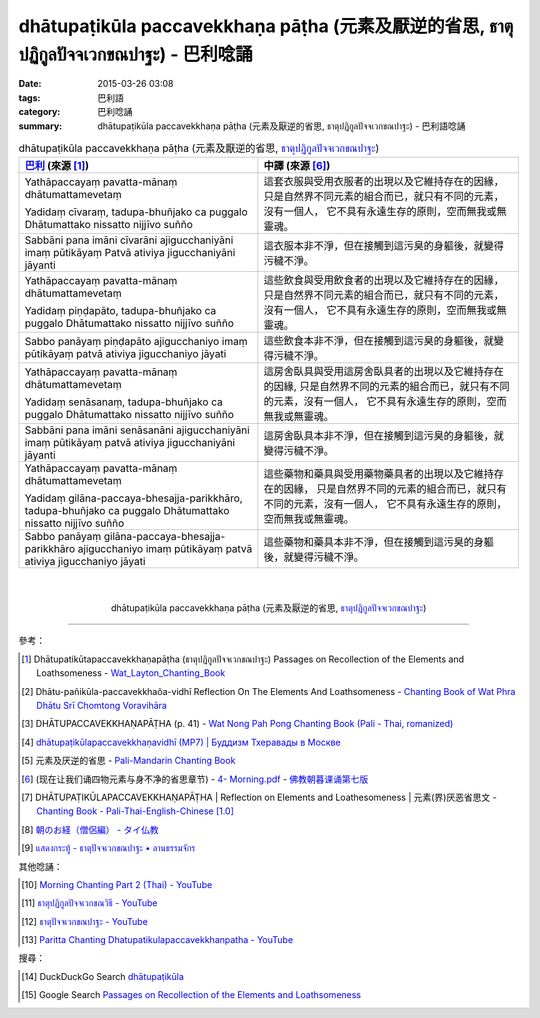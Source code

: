 dhātupaṭikūla paccavekkhaṇa pāṭha (元素及厭逆的省思, ธาตุปฏิกูลปัจจเวกขณปาฐะ) - 巴利唸誦
######################################################################################

:date: 2015-03-26 03:08
:tags: 巴利語
:category: 巴利唸誦
:summary: dhātupaṭikūla paccavekkhaṇa pāṭha (元素及厭逆的省思, ธาตุปฏิกูลปัจจเวกขณปาฐะ) - 巴利語唸誦


.. list-table:: dhātupaṭikūla paccavekkhaṇa pāṭha (元素及厭逆的省思, `ธาตุปฏิกูลปัจจเวกขณปาฐะ`_)
   :header-rows: 1
   :class: table-syntax-diff

   * - `巴利`_ (來源 [1]_)

     - 中譯 (來源 [6]_)

   * - Yathāpaccayaṃ pavatta-mānaṃ dhātumattamevetaṃ

       Yadidaṃ cīvaraṃ, tadupa-bhuñjako ca puggalo
       Dhātumattako nissatto nijjīvo suñño

     - 這套衣服與受用衣服者的出現以及它維持存在的因緣，
       只是自然界不同元素的組合而已，就只有不同的元素，沒有一個人，
       它不具有永遠生存的原則，空而無我或無靈魂。

   * - Sabbāni pana imāni cīvarāni ajigucchaniyāni imaṃ pūtikāyaṃ
       Patvā ativiya jigucchaniyāni jāyanti

     - 這衣服本非不淨，但在接觸到這污臭的身軀後，就變得污穢不淨。

   * - Yathāpaccayaṃ pavatta-mānaṃ dhātumattamevetaṃ

       Yadidaṃ piṇḍapāto, tadupa-bhuñjako ca puggalo
       Dhātumattako nissatto nijjīvo suñño

     - 這些飲食與受用飲食者的出現以及它維持存在的因緣，
       只是自然界不同元素的組合而已，就只有不同的元素，沒有一個人，
       它不具有永遠生存的原則，空而無我或無靈魂。

   * - Sabbo panāyaṃ piṇḍapāto ajigucchaniyo imaṃ pūtikāyaṃ
       patvā ativiya jigucchaniyo jāyati

     - 這些飲食本非不淨，但在接觸到這污臭的身軀後，就變得污穢不淨。

   * - Yathāpaccayaṃ pavatta-mānaṃ dhātumattamevetaṃ

       Yadidaṃ senāsanaṃ, tadupa-bhuñjako ca puggalo
       Dhātumattako nissatto nijjīvo suñño

     - 這房舍臥具與受用這房舍臥具者的出現以及它維持存在的因緣, 
       只是自然界不同的元素的組合而已，就只有不同的元素，沒有一個人，
       它不具有永遠生存的原則，空而無我或無靈魂。

   * - Sabbāni pana imāni senāsanāni ajigucchaniyāni imaṃ pūtikāyaṃ
       patvā ativiya jigucchaniyāni jāyanti

     - 這房舍臥具本非不淨，但在接觸到這污臭的身軀後，就變得污穢不淨。

   * - Yathāpaccayaṃ pavatta-mānaṃ dhātumattamevetaṃ

       Yadidaṃ gilāna-paccaya-bhesajja-parikkhāro, tadupa-bhuñjako ca puggalo
       Dhātumattako nissatto nijjīvo suñño

     - 這些藥物和藥具與受用藥物藥具者的出現以及它維持存在的因緣，
       只是自然界不同的元素的組合而已，就只有不同的元素，沒有一個人，
       它不具有永遠生存的原則，空而無我或無靈魂。

   * - Sabbo panāyaṃ gilāna-paccaya-bhesajja-parikkhāro ajigucchaniyo
       imaṃ pūtikāyaṃ patvā ativiya jigucchaniyo jāyati

     - 這些藥物和藥具本非不淨，但在接觸到這污臭的身軀後，就變得污穢不淨。

|
|

.. container:: align-center video-container

  .. raw:: html

    <iframe width="560" height="315" src="https://www.youtube.com/embed/yy9UkHKHpHQ" frameborder="0" allowfullscreen></iframe>

.. container:: align-center video-container-description

  dhātupaṭikūla paccavekkhaṇa pāṭha (元素及厭逆的省思, `ธาตุปฏิกูลปัจจเวกขณปาฐะ`_)

----

參考：

.. [1] Dhātupatikūtapaccavekkhaṇapāṭha (ธาตุปฏิกูลปัจจเวกขณปาฐะ)
       Passages on Recollection of the Elements and Loathsomeness -
       `Wat_Layton_Chanting_Book <http://www.watlayton.org/attachments/view/?attach_id=16856>`_

.. [2] Dhātu-pañikūla-paccavekkhaõa-vidhī Reflection On The Elements And Loathsomeness -
       `Chanting Book of Wat Phra Dhātu Srī Chomtong Voravihāra <http://vipassanasangha.free.fr/ChantingBook.pdf>`_

.. [3] DHĀTUPACCAVEKKHAṆAPĀṬHA (p. 41) - `Wat Nong Pah Pong Chanting Book (Pali - Thai, romanized) <http://mahanyano.blogspot.com/2012/03/chanting-book.html>`_

.. [4] `dhātupaṭikūlapaccavekkhaṇavidhī (MP7) | Буддизм Тхеравады в Москве <http://www.theravada.su/node/864>`_

.. [5] 元素及厌逆的省思 - `Pali-Mandarin Chanting Book <http://methika.com/pali-mandarin-chanting-book/>`_

.. [6] (现在让我们诵四物元素与身不净的省思章节) -
       `4- Morning.pdf <https://onedrive.live.com/view.aspx?cid=A88AE0574C8756AE&resid=A88AE0574C8756AE%211476&qt=sharedby&app=WordPdf>`_ -
       `佛教朝暮课诵第七版 <https://skydrive.live.com/?cid=a88ae0574c8756ae#cid=A88AE0574C8756AE&id=A88AE0574C8756AE%21353>`_

.. [7] DHĀTUPAṬIKŪLAPACCAVEKKHAṆAPĀṬHA |
       Reflection on Elements and Loathesomeness |
       元素(界)厌恶省思文 -
       `Chanting Book - Pali-Thai-English-Chinese [1.0] <http://www.nirotharam.com/book/English-ChineseChantingbook1.pdf>`_

.. [8] `朝のお経（僧侶編） - タイ仏教 <http://mixi.jp/view_bbs.pl?comm_id=568167&id=57820764>`_

.. [9] `แสดงกระทู้ - ธาตุปัจจเวกขณปาฐะ • ลานธรรมจักร <http://www.dhammajak.net/forums/viewtopic.php?f=28&t=26224>`_

其他唸誦：

.. [10] `Morning Chanting Part 2 (Thai) - YouTube <https://www.youtube.com/watch?v=5Gk2Ie_TSs4>`_

.. [11] `ธาตุปฏิกูลปัจจเวกขณวิธี - YouTube <https://youtu.be/Qt_-LCh40cs>`_

.. [12] `ธาตุปัจจเวกขณปาฐะ - YouTube <https://youtu.be/h_E82BVaB1s>`_

.. [13] `Paritta Chanting Dhatupatikulapaccavekkhanpatha - YouTube <https://youtu.be/Pz4FRmifl8A>`_

搜尋：

.. [14] DuckDuckGo Search `dhātupaṭikūla <https://duckduckgo.com/?q=dh%C4%81tupa%E1%B9%ADik%C5%ABla>`_

.. [15] Google Search `Passages on Recollection of the Elements and Loathsomeness <https://www.google.com/search?q=Passages+on+Recollection+of+the+Elements+and+Loathsomeness>`_



.. _ธาตุปฏิกูลปัจจเวกขณปาฐะ: http://www.dhammajak.net/forums/viewtopic.php?f=28&t=26224

.. _巴利: http://zh.wikipedia.org/zh-tw/%E5%B7%B4%E5%88%A9%E8%AF%AD

